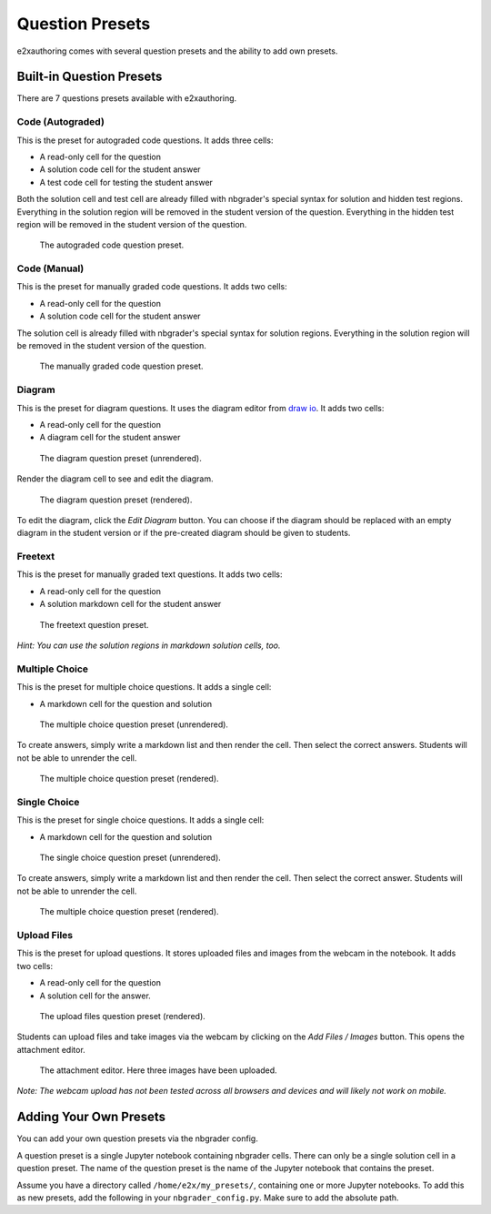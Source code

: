 .. _question-presets:

Question Presets
================

e2xauthoring comes with several question presets and the ability to add own presets.

Built-in Question Presets
-------------------------

There are 7 questions presets available with e2xauthoring.

Code (Autograded)
~~~~~~~~~~~~~~~~~

This is the preset for autograded code questions. It adds three cells:

* A read-only cell for the question
* A solution code cell for the student answer
* A test code cell for testing the student answer

Both the solution cell and test cell are already filled with nbgrader's special syntax for solution and hidden test regions.
Everything in the solution region will be removed in the student version of the question.
Everything in the hidden test region will be removed in the student version of the question.

.. figure:: img/autograded_code_question.png
    :alt: The autograded code question

    The autograded code question preset.

Code (Manual)
~~~~~~~~~~~~~

This is the preset for manually graded code questions. It adds two cells:

* A read-only cell for the question
* A solution code cell for the student answer

The solution cell is already filled with nbgrader's special syntax for solution regions.
Everything in the solution region will be removed in the student version of the question.

.. figure:: img/manual_code_question.png
    :alt: The manually graded code question

    The manually graded code question preset.

Diagram
~~~~~~~

This is the preset for diagram questions. It uses the diagram editor from `draw io <http://drawio.com>`_.
It adds two cells:

* A read-only cell for the question
* A diagram cell for the student answer


.. figure:: img/diagram_question.png
    :alt: The diagram question

    The diagram question preset (unrendered).

Render the diagram cell to see and edit the diagram.

.. figure:: img/diagram_question_rendered.png
    :alt: The rendered diagram question

    The diagram question preset (rendered).

To edit the diagram, click the *Edit Diagram* button.
You can choose if the diagram should be replaced with an empty diagram in the student version or if the pre-created diagram should be given to students.

Freetext
~~~~~~~~

This is the preset for manually graded text questions. It adds two cells:

* A read-only cell for the question
* A solution markdown cell for the student answer

.. figure:: img/freetext_question.png
    :alt: The freetext question

    The freetext question preset.

*Hint: You can use the solution regions in markdown solution cells, too.*

Multiple Choice
~~~~~~~~~~~~~~~

This is the preset for multiple choice questions. It adds a single cell:

* A markdown cell for the question and solution

.. figure:: img/multiple_choice_question.png
    :alt: The multiple choice question

    The multiple choice question preset (unrendered).

To create answers, simply write a markdown list and then render the cell. Then select the correct answers.
Students will not be able to unrender the cell.

.. figure:: img/multiple_choice_question_rendered.png
    :alt: The rendered multiple choice question 

    The multiple choice question preset (rendered).



Single Choice
~~~~~~~~~~~~~

This is the preset for single choice questions. It adds a single cell:

* A markdown cell for the question and solution

.. figure:: img/single_choice_question.png
    :alt: The single choice question

    The single choice question preset (unrendered).

To create answers, simply write a markdown list and then render the cell. Then select the correct answer.
Students will not be able to unrender the cell.

.. figure:: img/single_choice_question_rendered.png
    :alt: The rendered single choice question 

    The multiple choice question preset (rendered).

Upload Files
~~~~~~~~~~~~

This is the preset for upload questions. It stores uploaded files and images from the webcam in the notebook.
It adds two cells:

* A read-only cell for the question 
* A solution cell for the answer.

.. figure:: img/upload_question_rendered.png
    :alt: The rendered upload files question 

    The upload files question preset (rendered).

Students can upload files and take images via the webcam by clicking on the *Add Files / Images* button.
This opens the attachment editor.

.. figure:: img/attachment_editor.png
    :alt: The attachment editor

    The attachment editor. Here three images have been uploaded.

*Note: The webcam upload has not been tested across all browsers and devices and will likely not work on mobile.*

Adding Your Own Presets
-----------------------

You can add your own question presets via the nbgrader config.

A question preset is a single Jupyter notebook containing nbgrader cells.
There can only be a single solution cell in a question preset.
The name of the question preset is the name of the Jupyter notebook that contains the preset.

Assume you have a directory called ``/home/e2x/my_presets/``, containing one or more Jupyter notebooks.
To add this as new presets, add the following in your ``nbgrader_config.py``.
Make sure to add the absolute path.

.. code-block:: python
    :caption: Adding custom question presets to e2xauthoring

    # nbgrader_config.py

    # ...

    c = get_config()

    # Add a path to the preset manager
    c.PresetManager.extra_task_preset_path = "/home/e2x/my_presets/"



